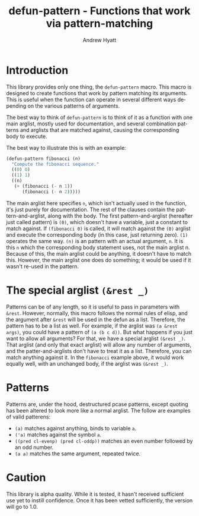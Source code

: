 #+title: defun-pattern - Functions that work via pattern-matching
#+author: Andrew Hyatt
#+language: en

* Introduction
This library provides only one thing, the =defun-pattern= macro.  This macro is designed to create functions that work by pattern matching its arguments.  This is useful when the function can operate in several different ways depending on the various patterns of arguments.

The best way to think of =defun-pattern= is to think of it as a function with one main arglist, mostly used for documentation, and several combination patterns and arglists that are matched against, causing the corresponding body to execute.

The best way to illustrate this is with an example:

#+begin_src emacs-lisp
(defun-pattern fibonacci (n)
  "Compute the fibonacci sequence."
  ((0) 0)
  ((1) 1)
  ((n)
   (+ (fibonacci (- n 1))
      (fibonacci (- n 2)))))
#+end_src

The main arglist here specifies =n=, which isn't actually used in the function, it's just purely for documentation.  The rest of the clauses contain the pattern-and-arglist, along with the body.  The first pattern-and-arglist (hereafter just called pattern) is =(0)=, which doesn't have a variable, just a constant to match against.  If =(fibonacci 0)= is called, it will match against the =(0)= arglist and execute the corresponding body (in this case, just returning zero).  =(1)= operates the same way.  =(n)= is an pattern with an actual argument, =n=.  It is this =n= which the corresponding body statement uses, not the main arglist n.  Because of this, the main arglist could be anything, it doesn't have to match this.  However, the main arglist one does do something; it would be used if it wasn't re-used in the pattern.
* The special arglist =(&rest _)=
Patterns can be of any length, so it is useful to pass in parameters with =&rest=.  However, normally, this macro follows the normal rules of elisp, and the argument after =&rest= will be used in the defun as a list.  Therefore, the pattern has to be a list as well.  For example, if the arglist was =(a &rest args)=, you could have a pattern of =(a (b c d))=.  But what happens if you just want to allow all arguments?  For that, we have a special arglist =(&rest ​_)=.  That arglist (and only that exact arglist) will allow any number of arguments, and the patter-and-arglists don't have to treat it as a list.  Therefore, you can match anything against it.  In the =fibonacci= example above, it would work equally well, with an unchanged body, if the arglist was =(&rest ​_​)=.
* Patterns
Patterns are, under the hood, destructured pcase patterns, except quoting has been altered to look more like a normal arglist.  The follow are examples of valid patterens:
- =(a)= matches against anything, binds to variable =a=.
- =('a)= matches against the symbol =a=.
- =((pred cl-evenp) (pred cl-oddp))= matches an even number followed by an odd number.
- =(a a)= matches the same argument, repeated twice.
* Caution
This library is alpha quality.  While it is tested, it hasn't received sufficient use yet to instill confidence.  Once it has been vetted sufficiently, the version will go to 1.0.
